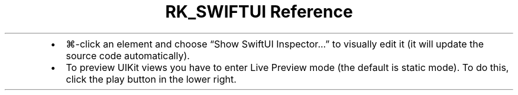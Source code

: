 .\" Automatically generated by Pandoc 3.6
.\"
.TH "RK_SWIFTUI Reference" "" "" ""
.IP \[bu] 2
\f[CR]⌘\-click\f[R] an element and choose \[lq]Show SwiftUI
Inspector\&...\[rq] to visually edit it (it will update the source code
automatically).
.IP \[bu] 2
To preview \f[CR]UIKit\f[R] views you have to enter Live Preview mode
(the default is static mode).
To do this, click the play button in the lower right.
